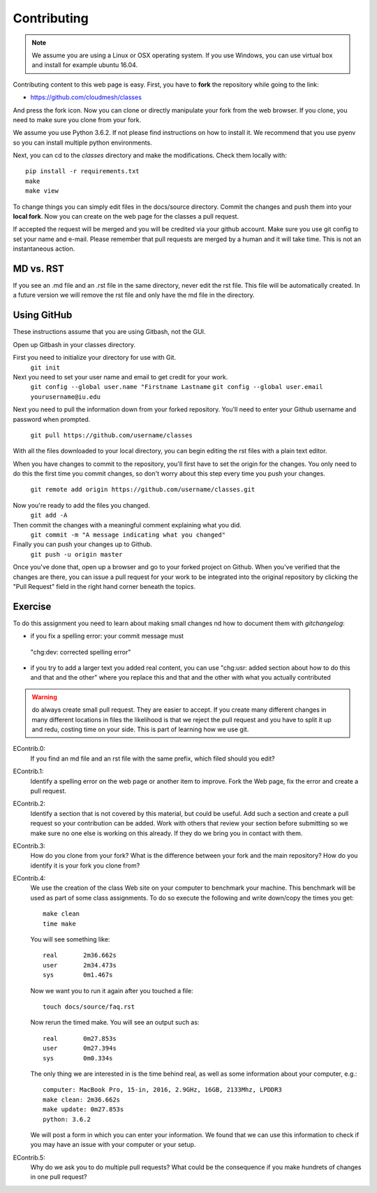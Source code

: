 Contributing
============

.. note:: We assume you are using a Linux or OSX operating system. If
          you use Windows, you can use virtual box and install for
          example ubuntu 16.04.
   
Contributing content to this web page is easy. First, you have to **fork**
the repository while going to the link:

* https://github.com/cloudmesh/classes

And press the fork icon. Now you can clone or directly manipulate your
fork from the web browser. If you clone, you need to make sure you
clone from your fork.

We assume you use Python 3.6.2. If not please find instructions on how
to install it. We recommend that you use pyenv so you can install
multiple python environments.

Next, you can cd to the `classes` directory and make the
modifications. Check them locally with::

  pip install -r requirements.txt
  make
  make view

To change things you can simply edit files in the docs/source
directory. Commit the changes and push them into your **local fork**. Now
you can create on the web page for the classes a pull request.

If accepted the request will be merged and you will be credited via
your github account. Make sure you use git config to set your name and
e-mail. Please remember that pull requests are merged by a human and
it will take time. This is not an instantaneous action.

MD vs. RST
----------

If you see an .md file and an .rst file in the same directory, never
edit the rst file. This file will be automatically created. In a
future version we will remove the rst file and only have the md file
in the directory. 

.. _e-contrib:

Using GitHub
------------

These instructions assume that you are using Gitbash, not the GUI.

Open up Gitbash in your classes directory.

First you need to initialize your directory for use with Git.
	``git init``

Next you need to set your user name and email to get credit for your work.
	``git config --global user.name "Firstname Lastname``
	``git config --global user.email yourusername@iu.edu``

Next you need to pull the information down from your forked repository.
You'll need to enter your Github username and password when prompted.
	``git pull https://github.com/username/classes``

With all the files downloaded to your local directory, you can begin editing
the rst files with a plain text editor.

When you have changes to commit to the repository, you'll first have to set
the origin for the changes. You only need to do this the first time you commit
changes, so don't worry about this step every time you push your changes.
	``git remote add origin https://github.com/username/classes.git``

Now you're ready to add the files you changed.
	``git add -A``

Then commit the changes with a meaningful comment explaining what you did.
	``git commit -m "A message indicating what you changed"``

Finally you can push your changes up to Github.
	``git push -u origin master``
	
Once you've done that, open up a browser and go to your forked project on Github.
When you've verified that the changes are there, you can issue a pull request for
your work to be integrated into the original repository by clicking the "Pull Request"
field in the right hand corner beneath the topics.

Exercise
--------

To do this assignment you need to learn about making small changes nd
how to document them with `gitchangelog`: 

* if you fix a spelling error: your commit message must 
 "chg:dev: corrected spelling error"
* if you try to add a larger text you added real content, you can use
  "chg:usr: added section about how to do this and that and the other"
  where you replace this and that and the other with what you actually
  contributed

.. warning:: do always create small pull request. They are easier to
             accept. If you create many different changes in many
             different locations in files the likelihood is that we
             reject the pull request and you have to split it up and
             redu, costing time on your side. This is part of learning
             how we use git.

EContrib.0:
   If you find an md file and an rst file with the same prefix, which
   filed should you edit?
   
EContrib.1:
   Identify a spelling error on the web page or another item
   to improve. Fork the Web page, fix the error and create a pull request.

EContrib.2:
   Identify a section that is not covered by this material, but could
   be useful. Add such a section and create a pull request so your
   contribution can be added. Work with others that review your
   section before submitting so we make sure no one else is working on
   this already. If they do we bring you in contact with them.

EContrib.3:
   How do you clone from your fork? What is the difference between
   your fork and the main repository? How do you identify it is your
   fork you clone from?

EContrib.4:
   We use the creation of the class Web site on your computer to
   benchmark your machine. This benchmark will be used as part of some
   class assignments. To do so execute the following and write
   down/copy the times you get::

     make clean
     time make

   You will see something like::

     real	2m36.662s
     user	2m34.473s
     sys	0m1.467s

   Now we want you to run it again after you touched a file::

     touch docs/source/faq.rst

   Now rerun the timed make. You will see an output such as::

     real	0m27.853s
     user	0m27.394s
     sys	0m0.334s

   The only thing we are interested in is the time behind real, as
   well as some information about your computer, e.g.::

     computer: MacBook Pro, 15-in, 2016, 2.9GHz, 16GB, 2133Mhz, LPDDR3
     make clean: 2m36.662s
     make update: 0m27.853s
     python: 3.6.2

   We will post a form in which you can enter your information. We
   found that we can use this information to check if you may have an
   issue with your computer or your setup.

EContrib.5:
   Why do we ask you to do multiple pull requests? What could be the
   consequence if you make hundrets of changes in one pull request?

   
   
